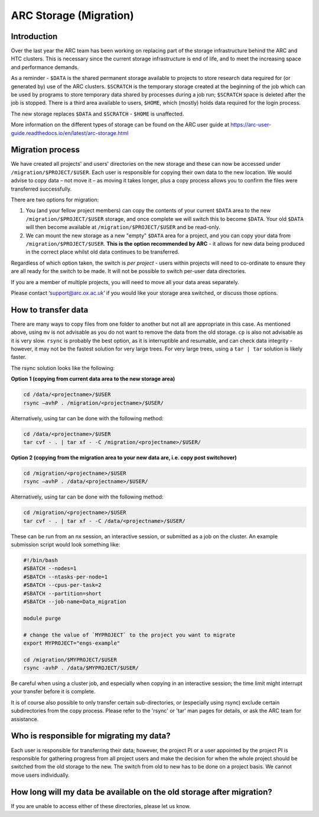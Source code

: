 ARC Storage (Migration)
=======================


Introduction
------------

Over the last year the ARC team has been working on replacing part of the storage infrastructure behind the ARC and HTC clusters. This is necessary since the current storage infrastructure is end of life, and to meet the increasing space and performance demands. 

As a reminder - ``$DATA`` is the shared permanent storage available to projects to store research data required for (or generated by) use of the ARC clusters. ``$SCRATCH`` is the temporary storage created at the beginning of the job which can be used by programs to store temporary data shared by processes during a job run; ``$SCRATCH`` space is deleted after the job is stopped. There is a third area available to users, ``$HOME``, which (mostly) holds data required for the login process.

The new storage replaces ``$DATA`` and ``$SCRATCH`` - ``$HOME`` is unaffected.

More information on the different types of storage can be found on the ARC user guide at https://arc-user-guide.readthedocs.io/en/latest/arc-storage.html 

Migration process
-----------------

We have created all projects' and users' directories on the new storage and these can now be accessed under ``/migration/$PROJECT/$USER``. Each user is responsible for copying their own data to the new location. We would advise to copy data – not move it – as moving it takes longer, plus a copy process allows you to confirm the files were transferred successfully. 

There are two options for migration:

1) You (and your fellow project members) can copy the contents of your current ``$DATA`` area to the new ``/migration/$PROJECT/$USER`` storage, and once complete we will switch this to become ``$DATA``. Your old ``$DATA`` will then become available at ``/migration/$PROJECT/$USER`` and be read-only.

2) We can mount the new storage as a new "empty" ``$DATA`` area for a project, and you can copy your data from ``/migration/$PROJECT/$USER``. **This is the option recommended by ARC** - it allows for new data being produced in the correct place whilst old data continues to be transferred.

Regardless of which option taken, the switch is *per project* - users within projects will need to co-ordinate to ensure they are all ready for the switch to be made. It will not be possible to switch per-user data directories.

If you are a member of multiple projects, you will need to move all your data areas separately.

Please contact ‘support@arc.ox.ac.uk’ if you would like your storage area switched, or discuss those options.

How to transfer data
--------------------

There are many ways to copy files from one folder to another but not all are appropriate in this case. As mentioned above, using ``mv`` is not advisable as you do not want to remove the data from the old storage. ``cp`` is also not advisable as it is very slow. ``rsync`` is probably the best option, as it is interruptible and resumable, and can check data integrity - however, it may not be the fastest solution for very large trees. For very large trees, using a ``tar | tar`` solution is likely faster.

The rsync solution looks like the following:

**Option 1 (copying from current data area to the new storage area)**

.. code-block:: shell

  cd /data/<projectname>/$USER
  rsync –avhP . /migration/<projectname>/$USER/

Alternatively, using tar can be done with the following method:

.. code-block:: shell

  cd /data/<projectname>/$USER
  tar cvf - . | tar xf - -C /migration/<projectname>/$USER/ 

**Option 2 (copying from the migration area to your new data are, i.e. copy post switchover)**

.. code-block:: shell

  cd /migration/<projectname>/$USER
  rsync –avhP . /data/<projectname>/$USER/

Alternatively, using tar can be done with the following method:

.. code-block:: shell

  cd /migration/<projectname>/$USER
  tar cvf - . | tar xf - -C /data/<projectname>/$USER/ 

These can be run from an nx session, an interactive session, or submitted as a job on the cluster. An example submission script would look something like:

.. code-block:: bash

  #!/bin/bash 
  #SBATCH --nodes=1 
  #SBATCH --ntasks-per-node=1 
  #SBATCH --cpus-per-task=2 
  #SBATCH --partition=short 
  #SBATCH --job-name=Data_migration 
  
  module purge 

  # change the value of `MYPROJECT` to the project you want to migrate
  export MYPROJECT="engs-example"

  cd /migration/$MYPROJECT/$USER 
  rsync -avhP . /data/$MYPROJECT/$USER/

Be careful when using a cluster job, and especially when copying in an interactive session; the time limit might interrupt your transfer before it is complete.

It is of course also possible to only transfer certain sub-directories, or (especially using rsync) exclude certain subdirectories from the copy process. 
Please refer to the 'rsync' or 'tar' man pages for details, or ask the ARC team for assistance. 


Who is responsible for migrating my data?
-----------------------------------------

Each user is responsible for transferring their data; however, the project PI or a user appointed by the project PI is responsible for gathering progress from all project users and make the decision for when the whole project should be switched from the old storage to the new. The switch from old to new has to be done on a project basis. We cannot move users individually.

How long will my data be available on the old storage after migration?
----------------------------------------------------------------------


 
If you are unable to access either of these directories, please let us know.
